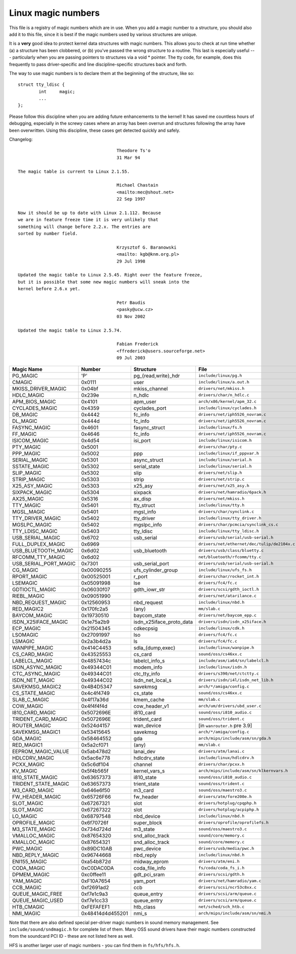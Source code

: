 Linux magic numbers
===================

This file is a registry of magic numbers which are in use.  When you
add a magic number to a structure, you should also add it to this
file, since it is best if the magic numbers used by various structures
are unique.

It is a **very** good idea to protect kernel data structures with magic
numbers.  This allows you to check at run time whether (a) a structure
has been clobbered, or (b) you've passed the wrong structure to a
routine.  This last is especially useful --- particularly when you are
passing pointers to structures via a void * pointer.  The tty code,
for example, does this frequently to pass driver-specific and line
discipline-specific structures back and forth.

The way to use magic numbers is to declare them at the beginning of
the structure, like so::

	struct tty_ldisc {
		int	magic;
		...
	};

Please follow this discipline when you are adding future enhancements
to the kernel!  It has saved me countless hours of debugging,
especially in the screwy cases where an array has been overrun and
structures following the array have been overwritten.  Using this
discipline, these cases get detected quickly and safely.

Changelog::

					Theodore Ts'o
					31 Mar 94

  The magic table is current to Linux 2.1.55.

					Michael Chastain
					<mailto:mec@shout.net>
					22 Sep 1997

  Now it should be up to date with Linux 2.1.112. Because
  we are in feature freeze time it is very unlikely that
  something will change before 2.2.x. The entries are
  sorted by number field.

					Krzysztof G. Baranowski
					<mailto: kgb@knm.org.pl>
					29 Jul 1998

  Updated the magic table to Linux 2.5.45. Right over the feature freeze,
  but it is possible that some new magic numbers will sneak into the
  kernel before 2.6.x yet.

					Petr Baudis
					<pasky@ucw.cz>
					03 Nov 2002

  Updated the magic table to Linux 2.5.74.

					Fabian Frederick
					<ffrederick@users.sourceforge.net>
					09 Jul 2003


===================== ================ ======================== ==========================================
Magic Name            Number           Structure                File
===================== ================ ======================== ==========================================
PG_MAGIC              'P'              pg_{read,write}_hdr      ``include/linux/pg.h``
CMAGIC                0x0111           user                     ``include/linux/a.out.h``
MKISS_DRIVER_MAGIC    0x04bf           mkiss_channel            ``drivers/net/mkiss.h``
HDLC_MAGIC            0x239e           n_hdlc                   ``drivers/char/n_hdlc.c``
APM_BIOS_MAGIC        0x4101           apm_user                 ``arch/x86/kernel/apm_32.c``
CYCLADES_MAGIC        0x4359           cyclades_port            ``include/linux/cyclades.h``
DB_MAGIC              0x4442           fc_info                  ``drivers/net/iph5526_novram.c``
DL_MAGIC              0x444d           fc_info                  ``drivers/net/iph5526_novram.c``
FASYNC_MAGIC          0x4601           fasync_struct            ``include/linux/fs.h``
FF_MAGIC              0x4646           fc_info                  ``drivers/net/iph5526_novram.c``
ISICOM_MAGIC          0x4d54           isi_port                 ``include/linux/isicom.h``
PTY_MAGIC             0x5001                                    ``drivers/char/pty.c``
PPP_MAGIC             0x5002           ppp                      ``include/linux/if_pppvar.h``
SERIAL_MAGIC          0x5301           async_struct             ``include/linux/serial.h``
SSTATE_MAGIC          0x5302           serial_state             ``include/linux/serial.h``
SLIP_MAGIC            0x5302           slip                     ``drivers/net/slip.h``
STRIP_MAGIC           0x5303           strip                    ``drivers/net/strip.c``
X25_ASY_MAGIC         0x5303           x25_asy                  ``drivers/net/x25_asy.h``
SIXPACK_MAGIC         0x5304           sixpack                  ``drivers/net/hamradio/6pack.h``
AX25_MAGIC            0x5316           ax_disp                  ``drivers/net/mkiss.h``
TTY_MAGIC             0x5401           tty_struct               ``include/linux/tty.h``
MGSL_MAGIC            0x5401           mgsl_info                ``drivers/char/synclink.c``
TTY_DRIVER_MAGIC      0x5402           tty_driver               ``include/linux/tty_driver.h``
MGSLPC_MAGIC          0x5402           mgslpc_info              ``drivers/char/pcmcia/synclink_cs.c``
TTY_LDISC_MAGIC       0x5403           tty_ldisc                ``include/linux/tty_ldisc.h``
USB_SERIAL_MAGIC      0x6702           usb_serial               ``drivers/usb/serial/usb-serial.h``
FULL_DUPLEX_MAGIC     0x6969                                    ``drivers/net/ethernet/dec/tulip/de2104x.c``
USB_BLUETOOTH_MAGIC   0x6d02           usb_bluetooth            ``drivers/usb/class/bluetty.c``
RFCOMM_TTY_MAGIC      0x6d02                                    ``net/bluetooth/rfcomm/tty.c``
USB_SERIAL_PORT_MAGIC 0x7301           usb_serial_port          ``drivers/usb/serial/usb-serial.h``
CG_MAGIC              0x00090255       ufs_cylinder_group       ``include/linux/ufs_fs.h``
RPORT_MAGIC           0x00525001       r_port                   ``drivers/char/rocket_int.h``
LSEMAGIC              0x05091998       lse                      ``drivers/fc4/fc.c``
GDTIOCTL_MAGIC        0x06030f07       gdth_iowr_str            ``drivers/scsi/gdth_ioctl.h``
RIEBL_MAGIC           0x09051990                                ``drivers/net/atarilance.c``
NBD_REQUEST_MAGIC     0x12560953       nbd_request              ``include/linux/nbd.h``
RED_MAGIC2            0x170fc2a5       (any)                    ``mm/slab.c``
BAYCOM_MAGIC          0x19730510       baycom_state             ``drivers/net/baycom_epp.c``
ISDN_X25IFACE_MAGIC   0x1e75a2b9       isdn_x25iface_proto_data ``drivers/isdn/isdn_x25iface.h``
ECP_MAGIC             0x21504345       cdkecpsig                ``include/linux/cdk.h``
LSOMAGIC              0x27091997       lso                      ``drivers/fc4/fc.c``
LSMAGIC               0x2a3b4d2a       ls                       ``drivers/fc4/fc.c``
WANPIPE_MAGIC         0x414C4453       sdla_{dump,exec}         ``include/linux/wanpipe.h``
CS_CARD_MAGIC         0x43525553       cs_card                  ``sound/oss/cs46xx.c``
LABELCL_MAGIC         0x4857434c       labelcl_info_s           ``include/asm/ia64/sn/labelcl.h``
ISDN_ASYNC_MAGIC      0x49344C01       modem_info               ``include/linux/isdn.h``
CTC_ASYNC_MAGIC       0x49344C01       ctc_tty_info             ``drivers/s390/net/ctctty.c``
ISDN_NET_MAGIC        0x49344C02       isdn_net_local_s         ``drivers/isdn/i4l/isdn_net_lib.h``
SAVEKMSG_MAGIC2       0x4B4D5347       savekmsg                 ``arch/*/amiga/config.c``
CS_STATE_MAGIC        0x4c4f4749       cs_state                 ``sound/oss/cs46xx.c``
SLAB_C_MAGIC          0x4f17a36d       kmem_cache               ``mm/slab.c``
COW_MAGIC             0x4f4f4f4d       cow_header_v1            ``arch/um/drivers/ubd_user.c``
I810_CARD_MAGIC       0x5072696E       i810_card                ``sound/oss/i810_audio.c``
TRIDENT_CARD_MAGIC    0x5072696E       trident_card             ``sound/oss/trident.c``
ROUTER_MAGIC          0x524d4157       wan_device               [in ``wanrouter.h`` pre 3.9]
SAVEKMSG_MAGIC1       0x53415645       savekmsg                 ``arch/*/amiga/config.c``
GDA_MAGIC             0x58464552       gda                      ``arch/mips/include/asm/sn/gda.h``
RED_MAGIC1            0x5a2cf071       (any)                    ``mm/slab.c``
EEPROM_MAGIC_VALUE    0x5ab478d2       lanai_dev                ``drivers/atm/lanai.c``
HDLCDRV_MAGIC         0x5ac6e778       hdlcdrv_state            ``include/linux/hdlcdrv.h``
PCXX_MAGIC            0x5c6df104       channel                  ``drivers/char/pcxx.h``
KV_MAGIC              0x5f4b565f       kernel_vars_s            ``arch/mips/include/asm/sn/klkernvars.h``
I810_STATE_MAGIC      0x63657373       i810_state               ``sound/oss/i810_audio.c``
TRIDENT_STATE_MAGIC   0x63657373       trient_state             ``sound/oss/trident.c``
M3_CARD_MAGIC         0x646e6f50       m3_card                  ``sound/oss/maestro3.c``
FW_HEADER_MAGIC       0x65726F66       fw_header                ``drivers/atm/fore200e.h``
SLOT_MAGIC            0x67267321       slot                     ``drivers/hotplug/cpqphp.h``
SLOT_MAGIC            0x67267322       slot                     ``drivers/hotplug/acpiphp.h``
LO_MAGIC              0x68797548       nbd_device               ``include/linux/nbd.h``
OPROFILE_MAGIC        0x6f70726f       super_block              ``drivers/oprofile/oprofilefs.h``
M3_STATE_MAGIC        0x734d724d       m3_state                 ``sound/oss/maestro3.c``
VMALLOC_MAGIC         0x87654320       snd_alloc_track          ``sound/core/memory.c``
KMALLOC_MAGIC         0x87654321       snd_alloc_track          ``sound/core/memory.c``
PWC_MAGIC             0x89DC10AB       pwc_device               ``drivers/usb/media/pwc.h``
NBD_REPLY_MAGIC       0x96744668       nbd_reply                ``include/linux/nbd.h``
ENI155_MAGIC          0xa54b872d       midway_eprom	        ``drivers/atm/eni.h``
CODA_MAGIC            0xC0DAC0DA       coda_file_info           ``fs/coda/coda_fs_i.h``
DPMEM_MAGIC           0xc0ffee11       gdt_pci_sram             ``drivers/scsi/gdth.h``
YAM_MAGIC             0xF10A7654       yam_port                 ``drivers/net/hamradio/yam.c``
CCB_MAGIC             0xf2691ad2       ccb                      ``drivers/scsi/ncr53c8xx.c``
QUEUE_MAGIC_FREE      0xf7e1c9a3       queue_entry              ``drivers/scsi/arm/queue.c``
QUEUE_MAGIC_USED      0xf7e1cc33       queue_entry              ``drivers/scsi/arm/queue.c``
HTB_CMAGIC            0xFEFAFEF1       htb_class                ``net/sched/sch_htb.c``
NMI_MAGIC             0x48414d4d455201 nmi_s                    ``arch/mips/include/asm/sn/nmi.h``
===================== ================ ======================== ==========================================

Note that there are also defined special per-driver magic numbers in sound
memory management. See ``include/sound/sndmagic.h`` for complete list of them. Many
OSS sound drivers have their magic numbers constructed from the soundcard PCI
ID - these are not listed here as well.

HFS is another larger user of magic numbers - you can find them in
``fs/hfs/hfs.h``.
